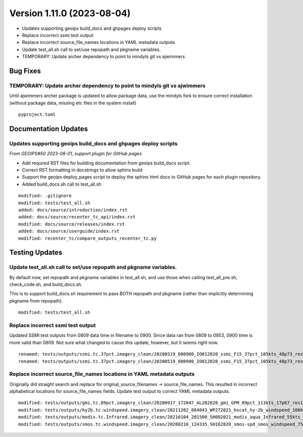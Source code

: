 .. dropdown:: Distribution Statement

 | # # # This source code is subject to the license referenced at
 | # # # https://github.com/NRLMMD-GEOIPS.

Version 1.11.0 (2023-08-04)
***************************

* Updates supporting geoips build_docs and ghpages deploy scripts
* Replace incorrect ssmi test output
* Replace incorrect source_file_names locations in YAML metadata outputs
* Update test_all.sh call to set/use repopath and pkgname variables.
* TEMPORARY: Update archer dependency to point to mindyls git vs ajwimmers

Bug Fixes
=========

TEMPORARY: Update archer dependency to point to mindyls git vs ajwimmers
------------------------------------------------------------------------

Until ajwimmers archer package is updated to allow package data, use
the mindyls fork to ensure correct installation (without package data, missing
etc files in the system install)

::

  pyproject.toml

Documentation Updates
=====================

Updates supporting geoips build_docs and ghpages deploy scripts
---------------------------------------------------------------

*From GEOIPS#50 2023-08-01, support plugin for GitHub pages*

* Add required RST files for building documentation from geoips build_docs script.
* Correct RST formatting in docstrings to allow sphinx build
* Support the geoips deploy_pages script to deploy the sphinx html docs to GitHub
  pages for each plugin repository.
* Added build_docs.sh call to test_all.sh

::

    modified: .gitignore
    modified: tests/test_all.sh
    added: docs/source/introduction/index.rst
    added: docs/source/recenter_tc_api/index.rst
    modified: docs/source/releases/index.rst
    added: docs/source/userguide/index.rst
    modified: recenter_tc/compare_outputs_recenter_tc.py

Testing Updates
===============

Update test_all.sh call to set/use repopath and pkgname variables.
------------------------------------------------------------------

By default now, set repopath and pkgname variables in test_all.sh, and use those
when calling test_all_pre.sh, check_code.sh, and build_docs.sh.

This is to support build_docs.sh requirement to pass BOTH repopath and pkgname
(rather than implicitly determining pkgname from repopath).

::

  modified: tests/test_all.sh

Replace incorrect ssmi test output
----------------------------------

Updated SSMI test outputs from 0809 data time in filename to 0900.  Since data
ran from 0809 to 0953, 0900 time is more valid than 0809.  Not sure what changed to
cause this update, however, but it seems right now.

::

  renamed: tests/outputs/ssmi.tc.37pct.imagery_clean/20200519_080900_IO012020_ssmi_F15_37pct_105kts_48p73_res1p0-arH37-clean.png -> tests/outputs/ssmi.tc.37pct.imagery_clean/20200519_090000_IO012020_ssmi_F15_37pct_105kts_48p73_res1p0-arH37-clean.png
  renamed: tests/outputs/ssmi.tc.37pct.imagery_clean/20200519_080900_IO012020_ssmi_F15_37pct_105kts_48p73_res1p0-arH37-clean.png.yaml -> tests/outputs/ssmi.tc.37pct.imagery_clean/20200519_090000_IO012020_ssmi_F15_37pct_105kts_48p73_res1p0-arH37-clean.png.yaml

Replace incorrect source_file_names locations in YAML metadata outputs
----------------------------------------------------------------------

Originally did straight search and replace for
original_source_filenames -> source_file_names.
This resulted in incorrect alphabetical locations for source_file_names fields.
Update test output to correct YAML metadata outputs.

::

  modified: tests/outputs/gmi.tc.89pct.imagery_clean/20200917_172047_AL202020_gmi_GPM_89pct_113kts_17p67_res1p0-arH89-clean.png.yaml
  modified: tests/outputs/hy2b.tc.windspeed.imagery_clean/20211202_084043_WP272021_hscat_hy-2b_windspeed_100kts_98p29_res1p0-akima-clean.png.yaml
  modified: tests/outputs/modis.tc.Infrared.imagery_clean/20210104_201500_SH082021_modis_aqua_Infrared_55kts_100p00_res1p0-akima-clean.png.yaml
  modified: tests/outputs/smos.tc.windspeed.imagery_clean/20200216_124335_SH162020_smos-spd_smos_windspeed_75kts_38p89_res1p0-akima-clean.png.yaml

